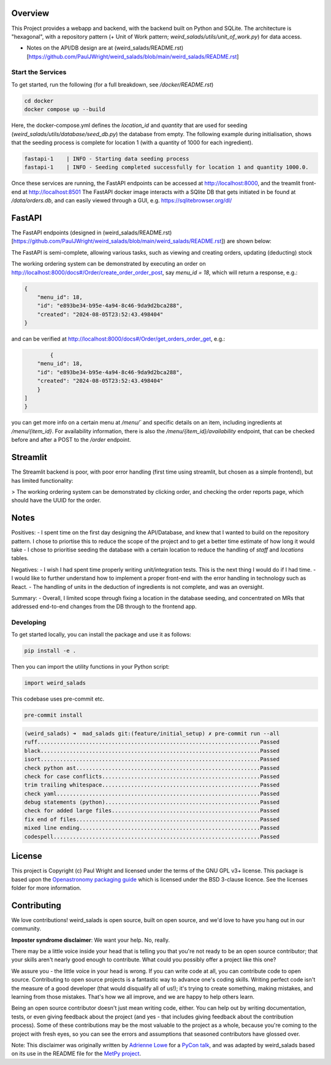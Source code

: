 Overview
--------

This Project provides a webapp and backend, with the backend built on Python and SQLite.
The architecture is "hexagonal", with a repository pattern (+ Unit of Work pattern; `weird_salads/utils/unit_of_work.py`) for data access.

* Notes on the API/DB design are at (weird_salads/README.rst)[https://github.com/PaulJWright/weird_salads/blob/main/weird_salads/README.rst]

Start the Services
==================

To get started, run the following (for a full breakdown, see `/docker/README.rst`)

.. code:: bash

    cd docker
    docker compose up --build

Here, the docker-compose.yml defines the `location_id` and `quantity` that are used for seeding (`weird_salads/utils/database/seed_db.py`) the database from empty.
The following example during initialisation, shows that the seeding process is complete for location 1 (with a quantity of 1000 for each ingredient).

.. code:: bash

    fastapi-1    | INFO - Starting data seeding process
    fastapi-1    | INFO - Seeding completed successfully for location 1 and quantity 1000.0.

Once these services are running, the FastAPI endpoints can be accessed at http://localhost:8000, and the treamlit front-end at http://localhost:8501
The FastAPI docker image interacts with a SQlite DB that gets initiated in be found at `/data/orders.db`, and can easily viewed through a GUI, e.g. https://sqlitebrowser.org/dl/

FastAPI
-------

The FastAPI endpoints (designed in (weird_salads/README.rst)[https://github.com/PaulJWright/weird_salads/blob/main/weird_salads/README.rst]) are shown below:

.. image:: docs/misc/api_page.png
  :alt: API design

The FastAPI is semi-complete, allowing various tasks, such as viewing and creating orders, updating (deducting) stock

The working ordering system can be demonstrated by executing an order on http://localhost:8000/docs#/Order/create_order_order_post, say `menu_id = 18`,
which will return a response, e.g.:

.. code:: bash

    {
        "menu_id": 18,
        "id": "e893be34-b95e-4a94-8c46-9da9d2bca288",
        "created": "2024-08-05T23:52:43.498404"
    }

and can be verified at http://localhost:8000/docs#/Order/get_orders_order_get, e.g.:

.. code:: bash

            {
        "menu_id": 18,
        "id": "e893be34-b95e-4a94-8c46-9da9d2bca288",
        "created": "2024-08-05T23:52:43.498404"
        }
    ]
    }

you can get more info on a certain menu at `/menu/`` and specific details on an item, including ingredients at `/menu/{item_id}`. For availability information, there is also the `/menu/{item_id}/availability` endpoint, that can be checked before and after a POST to the `/order` endpoint.


Streamlit
---------

The Streamlit backend is poor, with poor error handling (first time using streamlit, but chosen as a simple frontend), but has limited functionality:

> The working ordering system can be demonstrated by clicking order, and checking the order reports page, which should have the UUID for the order.

.. image:: docs/misc/streanlit_menu.png
  :alt: Streamlit Menu

.. image:: docs/misc/streanlit_orders_report.png
  :alt: Orders


Notes
-----

Positives:
- I spent time on the first day designing the API/Database, and knew that I wanted to build on the repository pattern. I chose to priortise this to reduce the scope of the project and to get a better time estimate of how long it would take
- I chose to prioritise seeding the database with a certain location to reduce the handling of `staff` and `locations` tables.

Negatives:
- I wish I had spent time properly writing unit/integration tests. This is the next thing I would do if I had time.
- I would like to further understand how to implement a proper front-end with the error handling in technology such as React.
- The handling of units in the deduction of ingredients is not complete, and was an oversight.

Summary:
- Overall, I limited scope through fixing a location in the database seeding, and concentrated on MRs that addressed end-to-end changes from the DB through to the frontend app.


Developing
==========

To get started locally, you can install the package and use it as follows:

.. code:: bash

    pip install -e .

Then you can import the utility functions in your Python script:

.. code:: python

    import weird_salads

This codebase uses pre-commit etc.

.. code:: bash

    pre-commit install

.. code:: bash

    (weird_salads) ➜  mad_salads git:(feature/initial_setup) ✗ pre-commit run --all
    ruff.....................................................................Passed
    black....................................................................Passed
    isort....................................................................Passed
    check python ast.........................................................Passed
    check for case conflicts.................................................Passed
    trim trailing whitespace.................................................Passed
    check yaml...............................................................Passed
    debug statements (python)................................................Passed
    check for added large files..............................................Passed
    fix end of files.........................................................Passed
    mixed line ending........................................................Passed
    codespell................................................................Passed


License
-------

This project is Copyright (c) Paul Wright and licensed under
the terms of the GNU GPL v3+ license. This package is based upon
the `Openastronomy packaging guide <https://github.com/OpenAstronomy/packaging-guide>`_
which is licensed under the BSD 3-clause licence. See the licenses folder for
more information.

Contributing
------------

We love contributions! weird_salads is open source,
built on open source, and we'd love to have you hang out in our community.

**Imposter syndrome disclaimer**: We want your help. No, really.

There may be a little voice inside your head that is telling you that you're not
ready to be an open source contributor; that your skills aren't nearly good
enough to contribute. What could you possibly offer a project like this one?

We assure you - the little voice in your head is wrong. If you can write code at
all, you can contribute code to open source. Contributing to open source
projects is a fantastic way to advance one's coding skills. Writing perfect code
isn't the measure of a good developer (that would disqualify all of us!); it's
trying to create something, making mistakes, and learning from those
mistakes. That's how we all improve, and we are happy to help others learn.

Being an open source contributor doesn't just mean writing code, either. You can
help out by writing documentation, tests, or even giving feedback about the
project (and yes - that includes giving feedback about the contribution
process). Some of these contributions may be the most valuable to the project as
a whole, because you're coming to the project with fresh eyes, so you can see
the errors and assumptions that seasoned contributors have glossed over.

Note: This disclaimer was originally written by
`Adrienne Lowe <https://github.com/adriennefriend>`_ for a
`PyCon talk <https://www.youtube.com/watch?v=6Uj746j9Heo>`_, and was adapted by
weird_salads based on its use in the README file for the
`MetPy project <https://github.com/Unidata/MetPy>`_.
